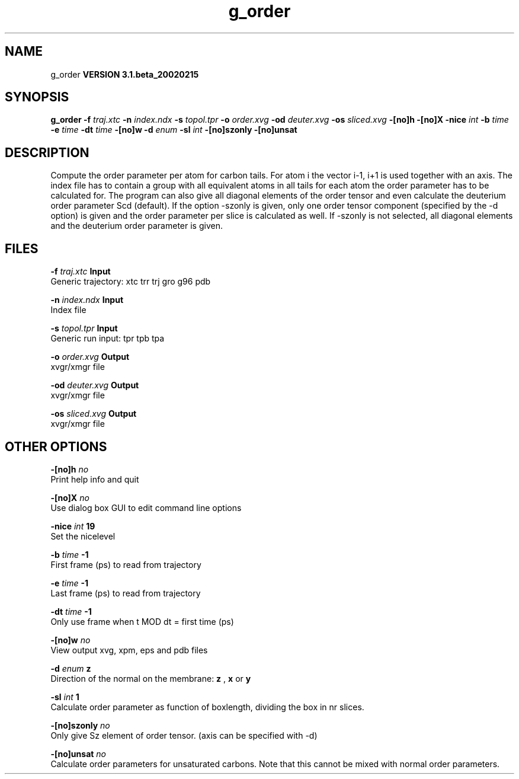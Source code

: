 .TH g_order 1 "Wed 27 Feb 2002"
.SH NAME
g_order
.B VERSION 3.1.beta_20020215
.SH SYNOPSIS
\f3g_order\fP
.BI "-f" " traj.xtc "
.BI "-n" " index.ndx "
.BI "-s" " topol.tpr "
.BI "-o" " order.xvg "
.BI "-od" " deuter.xvg "
.BI "-os" " sliced.xvg "
.BI "-[no]h" ""
.BI "-[no]X" ""
.BI "-nice" " int "
.BI "-b" " time "
.BI "-e" " time "
.BI "-dt" " time "
.BI "-[no]w" ""
.BI "-d" " enum "
.BI "-sl" " int "
.BI "-[no]szonly" ""
.BI "-[no]unsat" ""
.SH DESCRIPTION
Compute the order parameter per atom for carbon tails. For atom i the
vector i-1, i+1 is used together with an axis. The index file has to contain
a group with all equivalent atoms in all tails for each atom the
order parameter has to be calculated for. The program can also give all
diagonal elements of the order tensor and even calculate the deuterium
order parameter Scd (default). If the option -szonly is given, only one
order tensor component (specified by the -d option) is given and the
order parameter per slice is calculated as well. If -szonly is not
selected, all diagonal elements and the deuterium order parameter is
given.
.SH FILES
.BI "-f" " traj.xtc" 
.B Input
 Generic trajectory: xtc trr trj gro g96 pdb 

.BI "-n" " index.ndx" 
.B Input
 Index file 

.BI "-s" " topol.tpr" 
.B Input
 Generic run input: tpr tpb tpa 

.BI "-o" " order.xvg" 
.B Output
 xvgr/xmgr file 

.BI "-od" " deuter.xvg" 
.B Output
 xvgr/xmgr file 

.BI "-os" " sliced.xvg" 
.B Output
 xvgr/xmgr file 

.SH OTHER OPTIONS
.BI "-[no]h"  "    no"
 Print help info and quit

.BI "-[no]X"  "    no"
 Use dialog box GUI to edit command line options

.BI "-nice"  " int" " 19" 
 Set the nicelevel

.BI "-b"  " time" "     -1" 
 First frame (ps) to read from trajectory

.BI "-e"  " time" "     -1" 
 Last frame (ps) to read from trajectory

.BI "-dt"  " time" "     -1" 
 Only use frame when t MOD dt = first time (ps)

.BI "-[no]w"  "    no"
 View output xvg, xpm, eps and pdb files

.BI "-d"  " enum" " z" 
 Direction of the normal on the membrane: 
.B z
, 
.B x
or 
.B y


.BI "-sl"  " int" " 1" 
 Calculate order parameter as function of boxlength, dividing the box in nr slices.

.BI "-[no]szonly"  "    no"
 Only give Sz element of order tensor. (axis can be specified with -d)

.BI "-[no]unsat"  "    no"
 Calculate order parameters for unsaturated carbons. Note that this cannot be mixed with normal order parameters.

